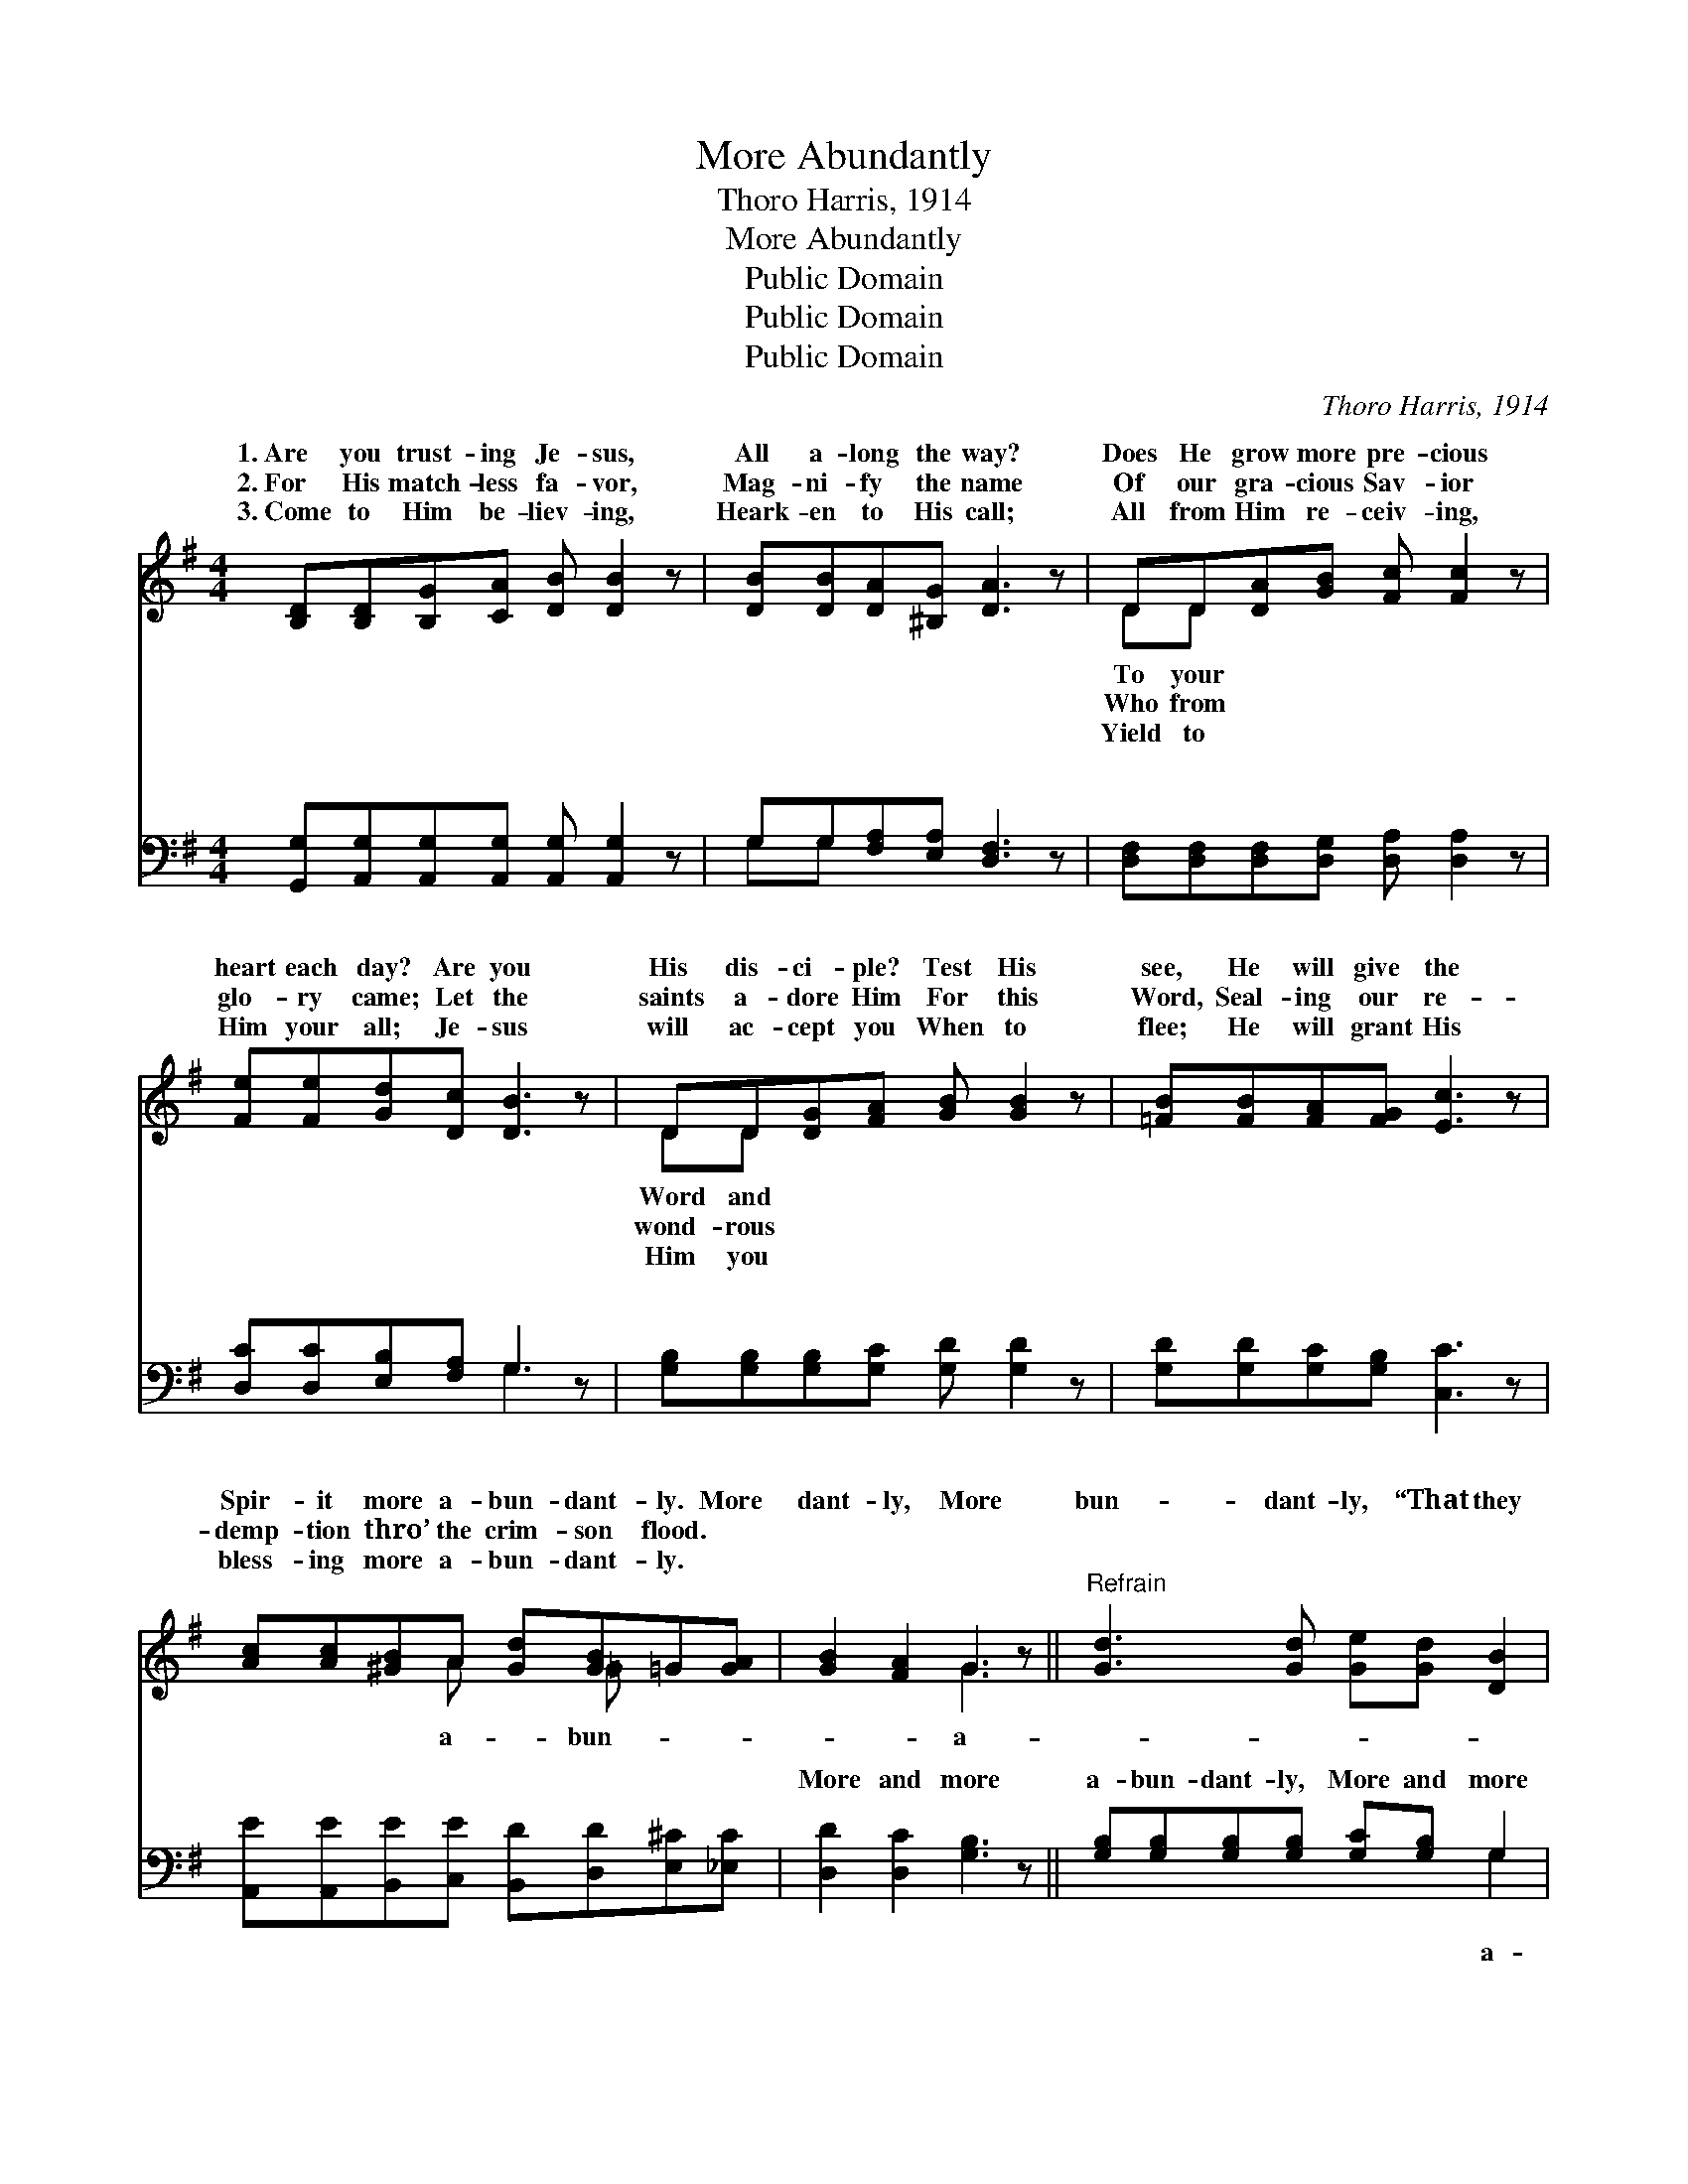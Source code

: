 X:1
T:More Abundantly
T:Thoro Harris, 1914
T:More Abundantly
T:Public Domain
T:Public Domain
T:Public Domain
C:Thoro Harris, 1914
Z:Public Domain
%%score ( 1 2 ) ( 3 4 )
L:1/8
M:4/4
K:G
V:1 treble 
V:2 treble 
V:3 bass 
V:4 bass 
V:1
 [B,D][B,D][B,G][CA] [DB] [DB]2 z | [DB][DB][DA][^B,G] [DA]3 z | DD[DA][GB] [Fc] [Fc]2 z | %3
w: 1.~Are you trust- ing Je- sus,|All a- long the way?|Does He grow more pre- cious|
w: 2.~For His match- less fa- vor,|Mag- ni- fy the name|Of our gra- cious Sav- ior|
w: 3.~Come to Him be- liev- ing,|Heark- en to His call;|All from Him re- ceiv- ing,|
 [Fe][Fe][Gd][Dc] [DB]3 z | DD[DG][FA] [GB] [GB]2 z | [=FB][FB][FA][FG] [Ec]3 z | %6
w: heart each day? Are you|His dis- ci- ple? Test His|see, He will give the|
w: glo- ry came; Let the|saints a- dore Him For this|Word, Seal- ing our re-|
w: Him your all; Je- sus|will ac- cept you When to|flee; He will grant His|
 [Ac][Ac][^GB]A [Gd][GB]=G[GA] | [GB]2 [FA]2 G3 z ||"^Refrain" [Gd]3 [Gd] [Ge][Gd] [DB]2 | %9
w: Spir- it more a- bun- dant- ly. More|dant- ly, More|bun- dant- ly, “That they|
w: demp- tion thro’ the crim- son flood. *|||
w: bless- ing more a- bun- dant- ly. *|||
 [DB]3 [DB] [Ec][DB] [B,G]2 | [EG][EG][DF][CE] [B,D]3 [DG] | [GB][GB][Ac][GB] [FA]4 | %12
w: might have life And more|a- bun- dant- ly”; More a-|bun- dant- ly, More a-|
w: |||
w: |||
 [Gd]3 [Gd] [Ge][Gd] [DB]2 | [^DB]3 [DB] [Dc][DB] [EG]2 | [Gc][Gc][Gd][Ge] [Gd][GB]G[GA] | %15
w: bun- dant- ly, “That they|might have life And more|a- bun- dant- ly.” * * * *|
w: |||
w: |||
 [GB]2 [FA]2 [DG]4 |] %16
w: |
w: |
w: |
V:2
 x8 | x8 | DD x6 | x8 | DD x6 | x8 | x3 A x =G x2 | x4 G3 x || x8 | x8 | x8 | x8 | x8 | x8 | %14
w: ||To your||Word and||a- bun-|a-|||||||
w: ||Who from||wond- rous||||||||||
w: ||Yield to||Him you||||||||||
 x6 G x | x8 |] %16
w: ||
w: ||
w: ||
V:3
 [G,,G,][A,,G,][A,,G,][A,,G,] [A,,G,] [A,,G,]2 z | G,G,[F,A,][E,A,] [D,F,]3 z | %2
w: ~ ~ ~ ~ ~ ~|~ ~ ~ ~ ~|
 [D,F,][D,F,][D,F,][D,G,] [D,A,] [D,A,]2 z | [D,C][D,C][E,B,][F,A,] G,3 z | %4
w: ~ ~ ~ ~ ~ ~|~ ~ ~ ~ ~|
 [G,B,][G,B,][G,B,][G,C] [G,D] [G,D]2 z | [G,D][G,D][G,C][G,B,] [C,C]3 z | %6
w: ~ ~ ~ ~ ~ ~|~ ~ ~ ~ ~|
 [A,,E][A,,E][B,,E][C,E] [B,,D][D,D][E,^C][_E,C] | [D,D]2 [D,C]2 [G,B,]3 z || %8
w: ~ ~ ~ ~ ~ ~ ~ ~|More and more|
 [G,B,][G,B,][G,B,][G,B,] [G,C][G,B,] G,2 | [G,,G,][G,,G,][G,,G,][G,,G,] [G,,G,][G,,G,] [G,,G,]2 | %10
w: a- bun- dant- ly, More and more|bun- dant- ly, ~ ~ ~ ~|
 [C,G,][C,G,][C,G,][E,G,] G,3 [G,B,] | [G,D][G,D][F,D][G,D] (D2 C2) | %12
w: ~ ~ ~ ~ ~ ~|More and more a- bun- *|
 [G,B,][G,B,][G,B,][G,B,] [G,C][G,B,] G,2 | [F,A,][F,A,][F,A,][F,A,] [F,A,][F,A,] [F,A,]2 | %14
w: ly, More and more a- bun- dant-||
 [E,C][E,C][D,B,][^C,^A,] [D,B,][D,D][E,^C][_E,C] | [D,D]2 [D,C]2 [G,B,]4 |] %16
w: ||
V:4
 x8 | G,G, x6 | x8 | x4 G,3 x | x8 | x8 | x8 | x8 || x6 G,2 | x8 | x4 G,3 x | x4 D,4 | x6 G,2 | %13
w: |~ ~||~|||||a-||~|dant-|ly,|
 x8 | x8 | x8 |] %16
w: |||

